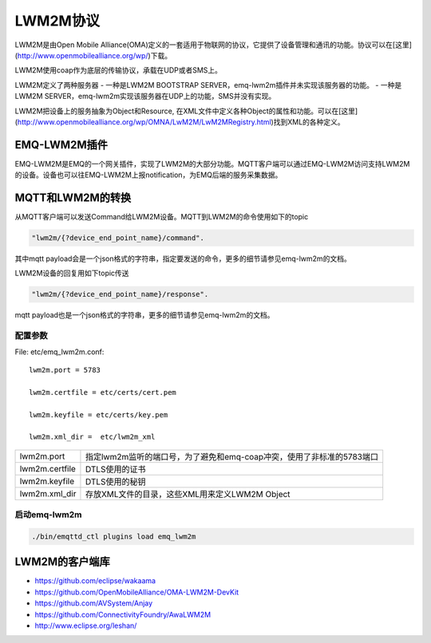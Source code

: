 
.. _lwm2m:

=========
LWM2M协议
=========

LWM2M是由Open Mobile Alliance(OMA)定义的一套适用于物联网的协议，它提供了设备管理和通讯的功能。协议可以在[这里](http://www.openmobilealliance.org/wp/)下载。

LWM2M使用coap作为底层的传输协议，承载在UDP或者SMS上。

LWM2M定义了两种服务器
- 一种是LWM2M BOOTSTRAP SERVER，emq-lwm2m插件并未实现该服务器的功能。
- 一种是LWM2M SERVER，emq-lwm2m实现该服务器在UDP上的功能，SMS并没有实现。

LWM2M把设备上的服务抽象为Object和Resource, 在XML文件中定义各种Object的属性和功能。可以在[这里](http://www.openmobilealliance.org/wp/OMNA/LwM2M/LwM2MRegistry.html)找到XML的各种定义。

-------------
EMQ-LWM2M插件
-------------

EMQ-LWM2M是EMQ的一个网关插件，实现了LWM2M的大部分功能。MQTT客户端可以通过EMQ-LWM2M访问支持LWM2M的设备。设备也可以往EMQ-LWM2M上报notification，为EMQ后端的服务采集数据。

-----------------
MQTT和LWM2M的转换
-----------------

从MQTT客户端可以发送Command给LWM2M设备。MQTT到LWM2M的命令使用如下的topic

.. code-block::

    "lwm2m/{?device_end_point_name}/command".

其中mqtt payload会是一个json格式的字符串，指定要发送的命令，更多的细节请参见emq-lwm2m的文档。
    

LWM2M设备的回复用如下topic传送
    
.. code-block::

    "lwm2m/{?device_end_point_name}/response".

mqtt payload也是一个json格式的字符串，更多的细节请参见emq-lwm2m的文档。
    


配置参数
--------

File: etc/emq_lwm2m.conf::

    lwm2m.port = 5783
       
    lwm2m.certfile = etc/certs/cert.pem

    lwm2m.keyfile = etc/certs/key.pem

    lwm2m.xml_dir =  etc/lwm2m_xml

+-----------------------------+-------------------------------------------------------------------------+
| lwm2m.port                  | 指定lwm2m监听的端口号，为了避免和emq-coap冲突，使用了非标准的5783端口   |
+-----------------------------+-------------------------------------------------------------------------+
| lwm2m.certfile              | DTLS使用的证书                                                          |
+-----------------------------+-------------------------------------------------------------------------+
| lwm2m.keyfile               | DTLS使用的秘钥                                                          |
+-----------------------------+-------------------------------------------------------------------------+
| lwm2m.xml_dir               | 存放XML文件的目录，这些XML用来定义LWM2M Object                          |
+-----------------------------+-------------------------------------------------------------------------+

启动emq-lwm2m
----------

.. code-block::

    ./bin/emqttd_ctl plugins load emq_lwm2m

---------------
LWM2M的客户端库
---------------

- https://github.com/eclipse/wakaama
- https://github.com/OpenMobileAlliance/OMA-LWM2M-DevKit 
- https://github.com/AVSystem/Anjay
- https://github.com/ConnectivityFoundry/AwaLWM2M
- http://www.eclipse.org/leshan/


